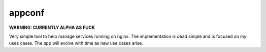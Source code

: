 appconf
=======

**WARNING: CURRENTLY ALPHA AS FUCK**

Very simple tool to help manage services running on nginx. The implementation
is dead simple and is focused on my uses cases. The app will evolve with time
as new use cases arise.

